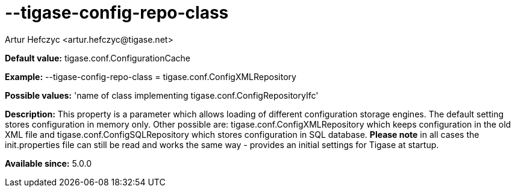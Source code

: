 [[tigaseConfigRepoClass]]
= --tigase-config-repo-class
:author: Artur Hefczyc <artur.hefczyc@tigase.net>
:version: v2.0, June 2014: Reformatted for AsciiDoc.
:date: 2013-02-10 01:37
:revision: v2.1

:toc:
:numbered:
:website: http://tigase.net/

*Default value:* +tigase.conf.ConfigurationCache+

*Example:* +--tigase-config-repo-class = tigase.conf.ConfigXMLRepository+

*Possible values:* 'name of class implementing +tigase.conf.ConfigRepositoryIfc+'

*Description:* This property is a parameter which allows loading of different configuration storage engines. The default setting stores configuration in memory only.
Other possible are: +tigase.conf.ConfigXMLRepository+ which keeps configuration in the old XML file and +tigase.conf.ConfigSQLRepository+ which stores configuration in SQL database.
*Please note* in all cases the +init.properties+ file can still be read and works the same way - provides an initial settings for Tigase at startup.

*Available since:* 5.0.0
